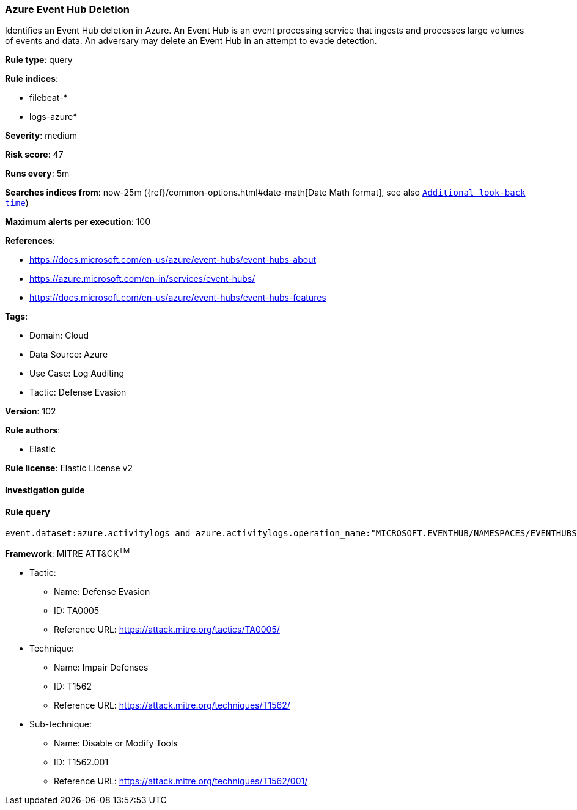 [[prebuilt-rule-8-8-5-azure-event-hub-deletion]]
=== Azure Event Hub Deletion

Identifies an Event Hub deletion in Azure. An Event Hub is an event processing service that ingests and processes large volumes of events and data. An adversary may delete an Event Hub in an attempt to evade detection.

*Rule type*: query

*Rule indices*: 

* filebeat-*
* logs-azure*

*Severity*: medium

*Risk score*: 47

*Runs every*: 5m

*Searches indices from*: now-25m ({ref}/common-options.html#date-math[Date Math format], see also <<rule-schedule, `Additional look-back time`>>)

*Maximum alerts per execution*: 100

*References*: 

* https://docs.microsoft.com/en-us/azure/event-hubs/event-hubs-about
* https://azure.microsoft.com/en-in/services/event-hubs/
* https://docs.microsoft.com/en-us/azure/event-hubs/event-hubs-features

*Tags*: 

* Domain: Cloud
* Data Source: Azure
* Use Case: Log Auditing
* Tactic: Defense Evasion

*Version*: 102

*Rule authors*: 

* Elastic

*Rule license*: Elastic License v2


==== Investigation guide


[source, markdown]
----------------------------------

----------------------------------

==== Rule query


[source, js]
----------------------------------
event.dataset:azure.activitylogs and azure.activitylogs.operation_name:"MICROSOFT.EVENTHUB/NAMESPACES/EVENTHUBS/DELETE" and event.outcome:(Success or success)

----------------------------------

*Framework*: MITRE ATT&CK^TM^

* Tactic:
** Name: Defense Evasion
** ID: TA0005
** Reference URL: https://attack.mitre.org/tactics/TA0005/
* Technique:
** Name: Impair Defenses
** ID: T1562
** Reference URL: https://attack.mitre.org/techniques/T1562/
* Sub-technique:
** Name: Disable or Modify Tools
** ID: T1562.001
** Reference URL: https://attack.mitre.org/techniques/T1562/001/
